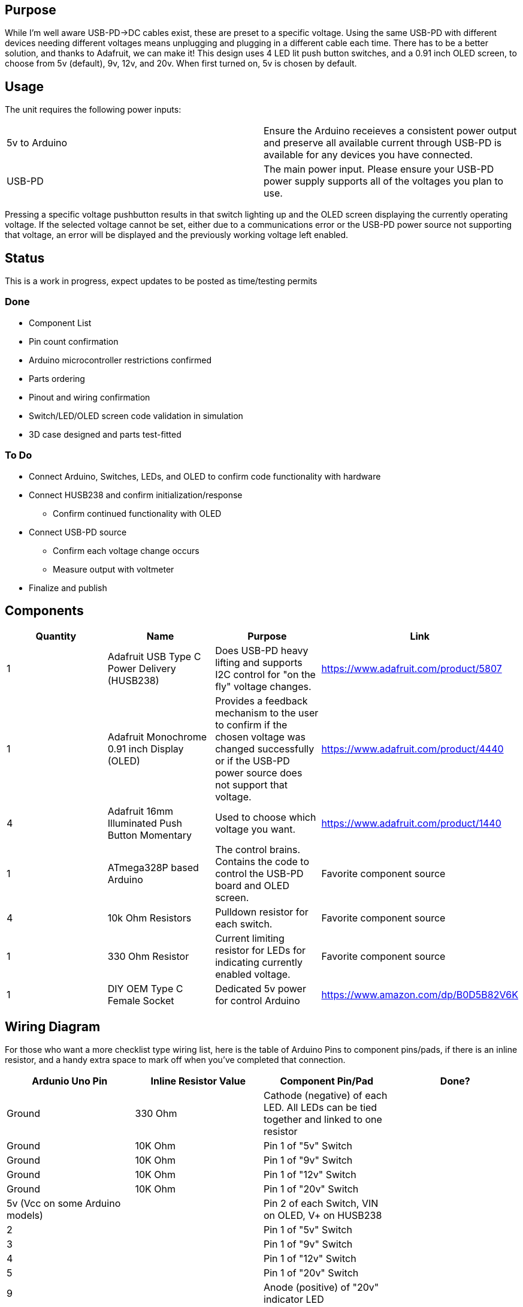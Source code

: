## Purpose
While I'm well aware USB-PD->DC cables exist, these are preset to a specific voltage. Using the same USB-PD with different devices needing different voltages means unplugging and plugging in a different cable each time. There has to be a better solution, and thanks to Adafruit, we can make it!
This design uses 4 LED lit push button switches, and a 0.91 inch OLED screen, to choose from 5v (default), 9v, 12v, and 20v. When first turned on, 5v is chosen by default.

## Usage
The unit requires the following power inputs:
[cols=2*,options=]
|===
|5v to Arduino
| Ensure the Arduino receieves a consistent power output and preserve all available current through USB-PD is available for any devices you have connected.
| USB-PD
| The main power input. Please ensure your USB-PD power supply supports all of the voltages you plan to use.
|===
Pressing a specific voltage pushbutton results in that switch lighting up and the OLED screen displaying the currently operating voltage. If the selected voltage cannot be set, either due to a communications error or the USB-PD power source not supporting that voltage, an error will be displayed and the previously working voltage left enabled.

## Status
This is a work in progress, expect updates to be posted as time/testing permits

### Done
[.list]
* Component List
* Pin count confirmation
* Arduino microcontroller restrictions confirmed
* Parts ordering
* Pinout and wiring confirmation
* Switch/LED/OLED screen code validation in simulation
* 3D case designed and parts test-fitted

### To Do
[.list]
* Connect Arduino, Switches, LEDs, and OLED to confirm code functionality with hardware
* Connect HUSB238 and confirm initialization/response
** Confirm continued functionality with OLED
* Connect USB-PD source
** Confirm each voltage change occurs
** Measure output with voltmeter
* Finalize and publish

## Components
[cols="^,<,<,^",options=header]
|===
| Quantity
| Name
| Purpose
| Link
| 1
| Adafruit USB Type C Power Delivery (HUSB238)
| Does USB-PD heavy lifting and supports I2C control for "on the fly" voltage changes.
| https://www.adafruit.com/product/5807
| 1
| Adafruit Monochrome 0.91 inch Display (OLED)
| Provides a feedback mechanism to the user to confirm if the chosen voltage was changed successfully or if the USB-PD power source does not support that voltage.
| https://www.adafruit.com/product/4440
| 4
| Adafruit 16mm Illuminated Push Button Momentary
| Used to choose which voltage you want.
| https://www.adafruit.com/product/1440
| 1
| ATmega328P based Arduino
| The control brains. Contains the code to control the USB-PD board and OLED screen.
| Favorite component source
| 4
| 10k Ohm Resistors
| Pulldown resistor for each switch.
| Favorite component source
| 1
| 330 Ohm Resistor
| Current limiting resistor for LEDs for indicating currently enabled voltage.
| Favorite component source
| 1
| DIY OEM Type C Female Socket
| Dedicated 5v power for control Arduino
| https://www.amazon.com/dp/B0D5B82V6K
|===

## Wiring Diagram
For those who want a more checklist type wiring list, here is the table of Arduino Pins to component pins/pads, if there is an inline resistor, and a handy extra space to mark off when you've completed that connection.
[cols="^,^,^,^",options="header"]
|===
| Ardunio Uno Pin
| Inline Resistor Value
| Component Pin/Pad
| Done?
| Ground
| 330 Ohm
| Cathode (negative) of each LED. All LEDs can be tied together and linked to one resistor
|
| Ground
| 10K Ohm
| Pin 1 of "5v" Switch
|
| Ground
| 10K Ohm
| Pin 1 of "9v" Switch
|
| Ground
| 10K Ohm
| Pin 1 of "12v" Switch
|
| Ground
| 10K Ohm
| Pin 1 of "20v" Switch
|
| 5v (Vcc on some Arduino models)
| 
| Pin 2 of each Switch, VIN on OLED, V+ on HUSB238
|
| 2
| 
| Pin 1 of "5v" Switch
|
| 3
| 
| Pin 1 of "9v" Switch
|
| 4
| 
| Pin 1 of "12v" Switch
|
| 5
| 
| Pin 1 of "20v" Switch
|
| 9
| 
| Anode (positive) of "20v" indicator LED
|
| 10
| 
| Anode (positive) of "12v" indicator LED
|
| 11
| 
| Anode (positive) of "9v" indicator LED
|
| 12
| 
| Anode (positive) of "5v" indicator LED
|
| A4
| 
| SDA pins on OLED and HUSB238
|
| A5
| 
| SCL pins on OLED and HUSB238
| 
|===

For those who are more visually oriented, here is a Fritzing wiring diagram:

image::hardware/wiringdiagram.png[]
